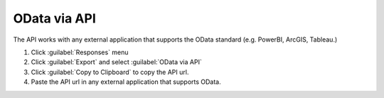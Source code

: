 OData via API
=============
The API works with any external application that supports the OData standard (e.g. PowerBI, ArcGIS, Tableau.)

1. Click :guilabel:`Responses` menu
2. Click :guilabel:`Export` and select :guilabel:`OData via API`
3. Click :guilabel:`Copy to Clipboard` to copy the API url.
4. Paste the API url in any external application that supports OData.

.. image:: api.png
  :alt: API link screen
